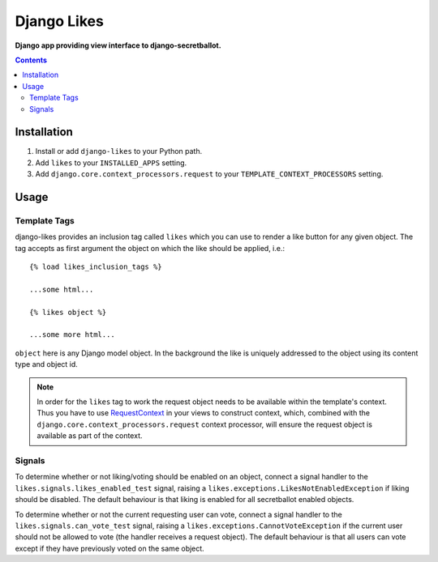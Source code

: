 Django Likes
============
**Django app providing view interface to django-secretballot.**

.. contents:: Contents
    :depth: 5

Installation
------------

#. Install or add ``django-likes`` to your Python path.

#. Add ``likes`` to your ``INSTALLED_APPS`` setting.

#. Add ``django.core.context_processors.request`` to your ``TEMPLATE_CONTEXT_PROCESSORS`` setting.

Usage
-----

Template Tags
~~~~~~~~~~~~~
django-likes provides an inclusion tag called ``likes`` which you can use to render a like button for any given object. The tag accepts as first argument the object on which the like should be applied, i.e.::

    {% load likes_inclusion_tags %}

    ...some html...

    {% likes object %}

    ...some more html...

``object`` here is any Django model object. In the background the like is uniquely addressed to the object using its content type and object id.

.. note::

    In order for the ``likes`` tag to work the request object needs to be available within the template's context. Thus you have to use `RequestContext <https://docs.djangoproject.com/en/dev/ref/templates/api/#subclassing-context-requestcontext>`_ in your views to construct context, which, combined with the ``django.core.context_processors.request`` context processor, will ensure the request object is available as part of the context.

Signals
~~~~~~~
To determine whether or not liking/voting should be enabled on an object, connect a signal handler to the ``likes.signals.likes_enabled_test`` signal, raising a ``likes.exceptions.LikesNotEnabledException`` if liking should be disabled. The default behaviour is that liking is enabled for all secretballot enabled objects.

To determine whether or not the current requesting user can vote, connect a signal handler to the ``likes.signals.can_vote_test`` signal, raising a ``likes.exceptions.CannotVoteException`` if the current user should not be allowed to vote (the handler receives a request object). The default behaviour is that all users can vote except if they have previously voted on the same object.

